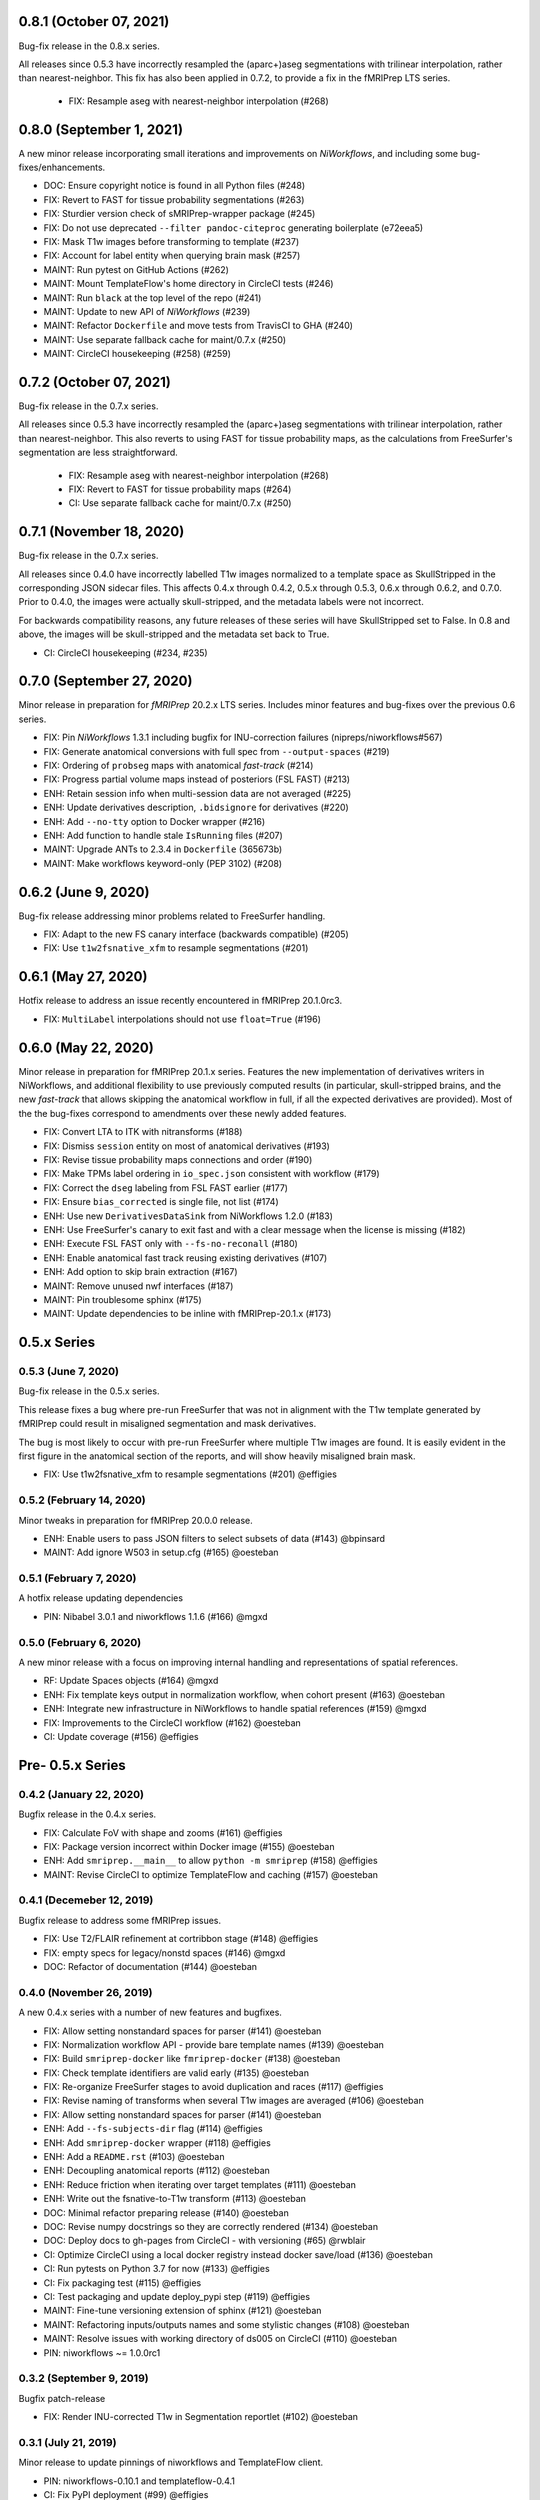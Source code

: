 0.8.1 (October 07, 2021)
========================
Bug-fix release in the 0.8.x series.

All releases since 0.5.3 have incorrectly resampled the (aparc+)aseg
segmentations with trilinear interpolation, rather than nearest-neighbor.
This fix has also been applied in 0.7.2,
to provide a fix in the fMRIPrep LTS series.

  * FIX: Resample aseg with nearest-neighbor interpolation (#268)

0.8.0 (September 1, 2021)
=========================
A new minor release incorporating small iterations and improvements on
*NiWorkflows*, and including some bug-fixes/enhancements.

* DOC: Ensure copyright notice is found in all Python files (#248)
* FIX: Revert to FAST for tissue probability segmentations (#263)
* FIX: Sturdier version check of sMRIPrep-wrapper package (#245)
* FIX: Do not use deprecated ``--filter pandoc-citeproc`` generating boilerplate (e72eea5)
* FIX: Mask T1w images before transforming to template (#237)
* FIX: Account for label entity when querying brain mask (#257)
* MAINT: Run pytest on GitHub Actions (#262)
* MAINT: Mount TemplateFlow's home directory in CircleCI tests (#246)
* MAINT: Run ``black`` at the top level of the repo (#241)
* MAINT: Update to new API of *NiWorkflows* (#239)
* MAINT: Refactor ``Dockerfile`` and move tests from TravisCI to GHA (#240)
* MAINT: Use separate fallback cache for maint/0.7.x (#250)
* MAINT: CircleCI housekeeping (#258) (#259)

0.7.2 (October 07, 2021)
========================
Bug-fix release in the 0.7.x series.

All releases since 0.5.3 have incorrectly resampled the (aparc+)aseg
segmentations with trilinear interpolation, rather than nearest-neighbor.
This also reverts to using FAST for tissue probability maps, as the
calculations from FreeSurfer's segmentation are less straightforward.

  * FIX: Resample aseg with nearest-neighbor interpolation (#268)
  * FIX: Revert to FAST for tissue probability maps (#264)
  * CI: Use separate fallback cache for maint/0.7.x (#250)

0.7.1 (November 18, 2020)
=========================
Bug-fix release in the 0.7.x series.

All releases since 0.4.0 have incorrectly labelled T1w images normalized to a
template space as SkullStripped in the corresponding JSON sidecar files.
This affects 0.4.x through 0.4.2, 0.5.x through 0.5.3, 0.6.x through 0.6.2, and
0.7.0. Prior to 0.4.0, the images were actually skull-stripped, and the metadata
labels were not incorrect.

For backwards compatibility reasons, any future releases of these series will
have SkullStripped set to False. In 0.8 and above, the images will be skull-stripped
and the metadata set back to True.

* CI: CircleCI housekeeping (#234, #235)

0.7.0 (September 27, 2020)
==========================
Minor release in preparation for *fMRIPrep* 20.2.x LTS series.
Includes minor features and bug-fixes over the previous 0.6 series.

* FIX: Pin *NiWorkflows* 1.3.1 including bugfix for INU-correction failures (nipreps/niworkflows#567)
* FIX: Generate anatomical conversions with full spec from ``--output-spaces`` (#219)
* FIX: Ordering of ``probseg`` maps with anatomical *fast-track* (#214)
* FIX: Progress partial volume maps instead of posteriors (FSL FAST) (#213)
* ENH: Retain session info when multi-session data are not averaged (#225)
* ENH: Update derivatives description, ``.bidsignore`` for derivatives (#220)
* ENH: Add ``--no-tty`` option to Docker wrapper (#216)
* ENH: Add function to handle stale ``IsRunning`` files (#207)
* MAINT: Upgrade ANTs to 2.3.4 in ``Dockerfile`` (365673b)
* MAINT: Make workflows keyword-only (PEP 3102) (#208)

0.6.2 (June 9, 2020)
====================
Bug-fix release addressing minor problems related to FreeSurfer handling.

* FIX: Adapt to the new FS canary interface (backwards compatible) (#205)
* FIX: Use ``t1w2fsnative_xfm`` to resample segmentations (#201)

0.6.1 (May 27, 2020)
====================
Hotfix release to address an issue recently encountered in fMRIPrep 20.1.0rc3.

* FIX: ``MultiLabel`` interpolations should not use ``float=True`` (#196)

0.6.0 (May 22, 2020)
====================
Minor release in preparation for fMRIPrep 20.1.x series.
Features the new implementation of derivatives writers in NiWorkflows,
and additional flexibility to use previously computed results (in particular,
skull-stripped brains, and the new *fast-track* that allows skipping the
anatomical workflow in full, if all the expected derivatives are provided).
Most of the the bug-fixes correspond to amendments over these newly added
features.

* FIX: Convert LTA to ITK with nitransforms (#188)
* FIX: Dismiss ``session`` entity on most of anatomical derivatives (#193)
* FIX: Revise tissue probability maps connections and order (#190)
* FIX: Make TPMs label ordering in ``io_spec.json`` consistent with workflow (#179)
* FIX: Correct the ``dseg`` labeling from FSL FAST earlier (#177)
* FIX: Ensure ``bias_corrected`` is single file, not list (#174)
* ENH: Use new ``DerivativesDataSink`` from NiWorkflows 1.2.0 (#183)
* ENH: Use FreeSurfer's canary to exit fast and with a clear message when the license is missing (#182)
* ENH: Execute FSL FAST only with ``--fs-no-reconall`` (#180)
* ENH: Enable anatomical fast track reusing existing derivatives (#107)
* ENH: Add option to skip brain extraction (#167)
* MAINT: Remove unused nwf interfaces (#187)
* MAINT: Pin troublesome sphinx (#175)
* MAINT: Update dependencies to be inline with fMRIPrep-20.1.x (#173)

0.5.x Series
============
0.5.3 (June 7, 2020)
--------------------
Bug-fix release in the 0.5.x series.

This release fixes a bug where pre-run FreeSurfer that was not in alignment with the
T1w template generated by fMRIPrep could result in misaligned segmentation and mask
derivatives.

The bug is most likely to occur with pre-run FreeSurfer where multiple T1w images are found.
It is easily evident in the first figure in the anatomical section of the reports, and will
show heavily misaligned brain mask.

* FIX: Use t1w2fsnative_xfm to resample segmentations (#201) @effigies

0.5.2 (February 14, 2020)
-------------------------
Minor tweaks in preparation for fMRIPrep 20.0.0 release.

* ENH: Enable users to pass JSON filters to select subsets of data (#143) @bpinsard
* MAINT: Add ignore W503 in setup.cfg (#165) @oesteban

0.5.1 (February 7, 2020)
------------------------
A hotfix release updating dependencies

* PIN: Nibabel 3.0.1 and niworkflows 1.1.6 (#166) @mgxd

0.5.0 (February 6, 2020)
------------------------
A new minor release with a focus on improving internal handling and representations
of spatial references.

* RF: Update Spaces objects (#164) @mgxd
* ENH: Fix template keys output in normalization workflow, when cohort present (#163) @oesteban
* ENH: Integrate new infrastructure in NiWorkflows to handle spatial references (#159) @mgxd
* FIX: Improvements to the CircleCI workflow (#162) @oesteban
* CI: Update coverage (#156) @effigies

Pre- 0.5.x Series
=================
0.4.2 (January 22, 2020)
------------------------
Bugfix release in the 0.4.x series.

* FIX: Calculate FoV with shape and zooms (#161) @effigies
* FIX: Package version incorrect within Docker image (#155) @oesteban
* ENH: Add ``smriprep.__main__`` to allow ``python -m smriprep`` (#158) @effigies
* MAINT: Revise CircleCI to optimize TemplateFlow and caching (#157) @oesteban

0.4.1 (Decemeber 12, 2019)
--------------------------
Bugfix release to address some fMRIPrep issues.

* FIX: Use T2/FLAIR refinement at cortribbon stage (#148) @effigies
* FIX: empty specs for legacy/nonstd spaces (#146) @mgxd
* DOC: Refactor of documentation (#144) @oesteban

0.4.0 (November 26, 2019)
-------------------------
A new 0.4.x series with a number of new features and bugfixes.

* FIX: Allow setting nonstandard spaces for parser (#141) @oesteban
* FIX: Normalization workflow API - provide bare template names (#139) @oesteban
* FIX: Build ``smriprep-docker`` like ``fmriprep-docker`` (#138) @oesteban
* FIX: Check template identifiers are valid early (#135) @oesteban
* FIX: Re-organize FreeSurfer stages to avoid duplication and races (#117) @effigies
* FIX: Revise naming of transforms when several T1w images are averaged (#106) @oesteban
* FIX: Allow setting nonstandard spaces for parser (#141) @oesteban
* ENH: Add ``--fs-subjects-dir`` flag (#114) @effigies
* ENH: Add ``smriprep-docker`` wrapper (#118) @effigies
* ENH: Add a ``README.rst`` (#103) @oesteban
* ENH: Decoupling anatomical reports (#112) @oesteban
* ENH: Reduce friction when iterating over target templates (#111) @oesteban
* ENH: Write out the fsnative-to-T1w transform (#113) @oesteban
* DOC: Minimal refactor preparing release (#140) @oesteban
* DOC: Revise numpy docstrings so they are correctly rendered (#134) @oesteban
* DOC: Deploy docs to gh-pages from CircleCI - with versioning (#65) @rwblair
* CI: Optimize CircleCI using a local docker registry instead docker save/load (#136) @oesteban
* CI: Run pytests on Python 3.7 for now (#133) @effigies
* CI: Fix packaging test (#115) @effigies
* CI: Test packaging and update deploy_pypi step (#119) @effigies
* MAINT: Fine-tune versioning extension of sphinx (#121) @oesteban
* MAINT: Refactoring inputs/outputs names and some stylistic changes (#108) @oesteban
* MAINT: Resolve issues with working directory of ds005 on CircleCI (#110) @oesteban
* PIN: niworkflows ~= 1.0.0rc1

0.3.2 (September 9, 2019)
-------------------------
Bugfix patch-release

* FIX: Render INU-corrected T1w in Segmentation reportlet (#102) @oesteban

0.3.1 (July 21, 2019)
---------------------
Minor release to update pinnings of niworkflows and TemplateFlow client.

* PIN: niworkflows-0.10.1 and templateflow-0.4.1
* CI: Fix PyPI deployment (#99) @effigies

0.3.0 (July 12, 2019)
---------------------
Minor release to allow dependent tools to upgrade to PyBIDS 0.9 series (minimum 0.9.2).
We've also moved to a ``setup.cfg``-based setup to standardize configuration.

* MAINT: Move to setup.cfg + pyproject.toml (#98) @effigies
* MAINT: Use PyBIDS 0.9.x via niworkflows PR (#94) @effigies

0.2.4 (July 9, 2019)
--------------------
Several minor improvements on TemplateFlow integration.

* ENH: Use proper resolution in anatomical outputs (#92) @oesteban
* ENH: Indicate what templates were not found in TemplateFlow (#91) @oesteban
* ENH: Pass template specs on to registration workflow (#90) @oesteban

0.2.3 (June 5, 2019)
--------------------
Enable CLI to set pediatric and infant templates for skull-stripping.

* ENH: Allow template modifiers (a la ``--output-spaces``) in skull-stripping (#89) @oesteban

0.2.2 (June 5, 2019)
--------------------
Enable latest templates added to TemplateFlow.

* PIN: templateflow-0.3.0, which includes infant/pediatric templates (#88) @oesteban

0.2.1 (May 6, 2019)
-------------------
Hotfix release improving the reliability of the brain extraction workflow.

* FIX: Keep header consistency along anatomical workflow (#83) @oesteban

0.2.0 (May 3, 2019)
-------------------
This new release of *sMRIPrep* adds the possibility of specifying several
spatial normalization targets via the ``--output-spaces`` option drafted
in `nipreps/fmriprep#1588 <https://github.com/nipreps/fmriprep/issues/1588>`__.

* FIX: Resolve behavior when deprecated ``--template`` is given (#77) @oesteban
* FIX: Solved problems in report generation (#76) @oesteban
* ENH: Force compression of derivative NIfTI volumes (#80) @effigies
* ENH: Pull list of spatial normalization templates from TemplateFlow (#68) @oesteban
* ENH: CLI uses ``pathlib.Path`` when possible (#73) @oesteban
* ENH: Create a spatial normalization workflow (#72) @oesteban
* ENH: Several improvements over the new spatial normalization workflow (#74) @oesteban
* ENH: Support for multiple ``--output-spaces`` (#75) @oesteban
* DOC/STY: Fix documentation build, simplify (non)parametric output nodes (#79) @oesteban

0.1.1 (March 22, 2019)
----------------------

* ENH: Pure Nipype brain extraction workflow (#57) @oesteban
* ENH: Write metadata for anatomical outputs (#62) @oesteban

0.1.0 (March 05, 2019)
----------------------

* PIN: Niworkflows 0.8 and TemplateFlow 0.1 (#56) @oesteban

0.0.5 (February 06, 2019)
-------------------------

* MAINT: Update to keep up with nipreps/niworkflows#299 (#51) @oesteban

0.0.4 (January 25, 2019)
------------------------

* ENH: Allow templates other than ``MNI152NLin2009cAsym`` (#47) @oesteban
* DOC: Fix workflow hierarchy within docstrings so that fMRIPrep docs build (`0110ab2 <https://github.com/nipreps/smriprep/commit/0110ab277faa525d60263ba085947ef1545898af>`__).

0.0.3 (January 18, 2019)
------------------------

* FIX: Add ``-cw256`` flag for images with FoV > 256 voxels (#36) @oesteban
* ENH: Integrate TemplateFlow to handle templates (#45) @oesteban

0.0.2 (January 8, 2019)
-----------------------

* First functional version after forking from fMRIPrep
